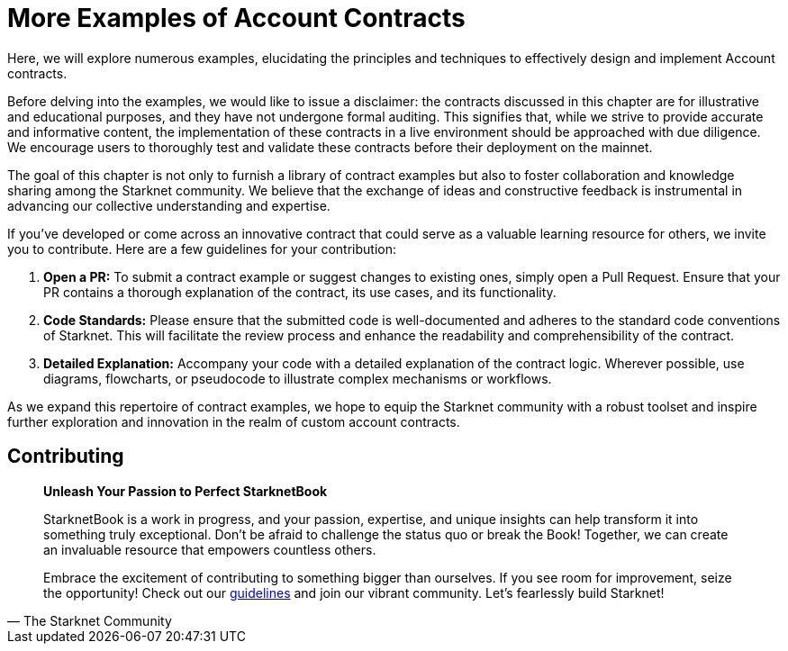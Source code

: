 [id="aa_coding"]

= More Examples of Account Contracts

Here, we will explore numerous examples, elucidating the principles and techniques to effectively design and implement Account contracts.

Before delving into the examples, we would like to issue a disclaimer: the contracts discussed in this chapter are for illustrative and educational purposes, and they have not undergone formal auditing. This signifies that, while we strive to provide accurate and informative content, the implementation of these contracts in a live environment should be approached with due diligence. We encourage users to thoroughly test and validate these contracts before their deployment on the mainnet.

The goal of this chapter is not only to furnish a library of contract examples but also to foster collaboration and knowledge sharing among the Starknet community. We believe that the exchange of ideas and constructive feedback is instrumental in advancing our collective understanding and expertise.

If you've developed or come across an innovative contract that could serve as a valuable learning resource for others, we invite you to contribute. Here are a few guidelines for your contribution:

. *Open a PR:* To submit a contract example or suggest changes to existing ones, simply open a Pull Request. Ensure that your PR contains a thorough explanation of the contract, its use cases, and its functionality.
. *Code Standards:* Please ensure that the submitted code is well-documented and adheres to the standard code conventions of Starknet. This will facilitate the review process and enhance the readability and comprehensibility of the contract.
. *Detailed Explanation:* Accompany your code with a detailed explanation of the contract logic. Wherever possible, use diagrams, flowcharts, or pseudocode to illustrate complex mechanisms or workflows.

As we expand this repertoire of contract examples, we hope to equip the Starknet community with a robust toolset and inspire further exploration and innovation in the realm of custom account contracts.

== Contributing

[quote, The Starknet Community]
____
*Unleash Your Passion to Perfect StarknetBook*

StarknetBook is a work in progress, and your passion, expertise, and unique insights can help transform it into something truly exceptional. Don't be afraid to challenge the status quo or break the Book! Together, we can create an invaluable resource that empowers countless others.

Embrace the excitement of contributing to something bigger than ourselves. If you see room for improvement, seize the opportunity! Check out our https://github.com/starknet-edu/starknetbook/blob/main/CONTRIBUTING.adoc[guidelines] and join our vibrant community. Let's fearlessly build Starknet! 
____

